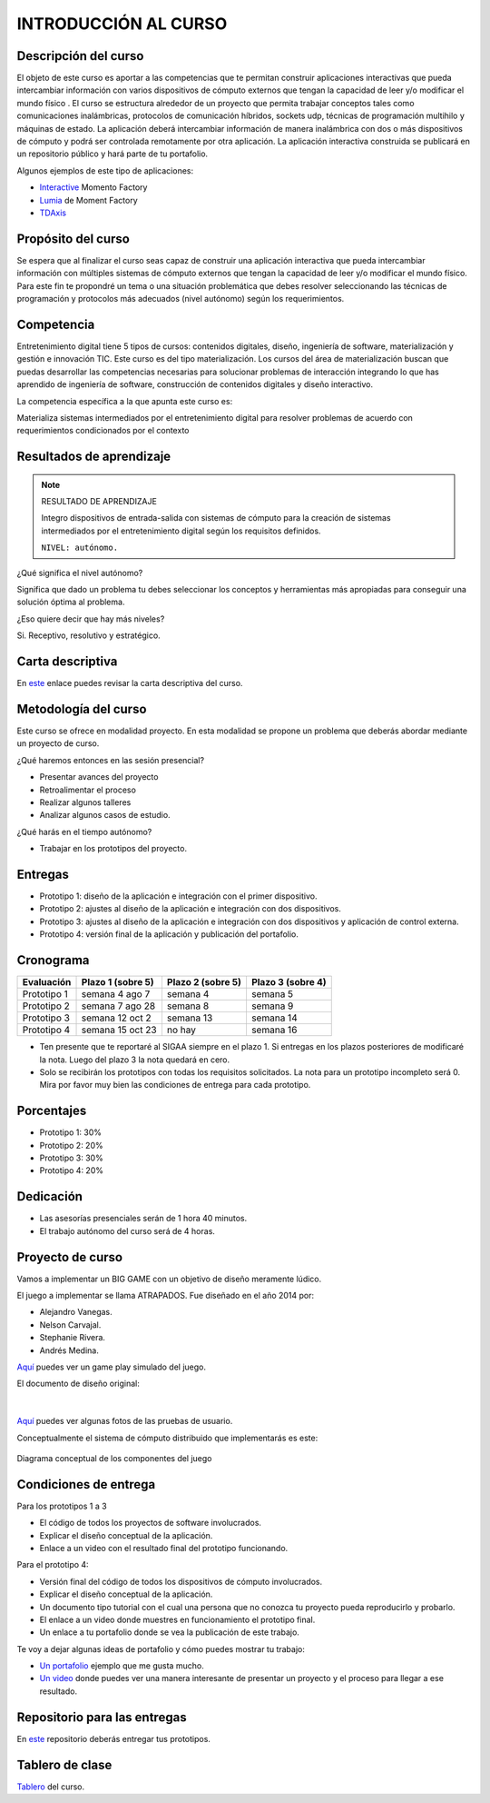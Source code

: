 INTRODUCCIÓN AL CURSO 
=======================

Descripción del curso
----------------------

El objeto de este curso es aportar a las competencias que te permitan construir aplicaciones 
interactivas que pueda intercambiar información con varios dispositivos de cómputo externos 
que tengan la capacidad de leer y/o modificar el mundo físico . El curso se estructura alrededor 
de un proyecto que permita trabajar conceptos tales como comunicaciones inalámbricas, protocolos 
de comunicación híbridos, sockets udp, técnicas de programación multihilo y máquinas de estado. 
La aplicación deberá intercambiar información de manera inalámbrica con dos o más dispositivos 
de cómputo y podrá ser controlada remotamente por otra aplicación. La aplicación interactiva 
construida se publicará en un repositorio público y hará parte de tu portafolio.

Algunos ejemplos de este tipo de aplicaciones:

* `Interactive <https://momentfactory.com/reel/interactive-demo>`__ Momento Factory
* `Lumia <https://momentfactory.com/reel/lumina-night-walks-demo>`__ de Moment Factory
* `TDAxis <https://tdaxis.github.io/>`__

Propósito del curso
---------------------

Se espera que al finalizar el curso seas capaz de construir una aplicación 
interactiva que pueda intercambiar información con múltiples sistemas de cómputo externos 
que tengan la capacidad de leer y/o modificar el mundo físico. Para este fin te propondré un 
tema o una situación problemática que debes resolver seleccionando las técnicas 
de programación y protocolos más adecuados (nivel autónomo) según los requerimientos. 

Competencia
------------

Entretenimiento digital tiene 5 tipos de cursos: contenidos digitales, diseño, 
ingeniería de software, materialización y gestión e innovación TIC. 
Este curso es del tipo materialización. Los cursos del área de materialización buscan 
que puedas desarrollar las competencias necesarias para solucionar problemas de 
interacción integrando lo que has aprendido de ingeniería de software, construcción 
de contenidos digitales y diseño interactivo.

La competencia específica a la que apunta este curso es:

Materializa sistemas intermediados por el entretenimiento digital para resolver problemas 
de acuerdo con requerimientos condicionados por el contexto

Resultados de aprendizaje
----------------------------

.. note:: RESULTADO DE APRENDIZAJE

    Integro dispositivos de entrada-salida con sistemas de cómputo para la creación de sistemas 
    intermediados por el entretenimiento digital según los requisitos definidos.

    ``NIVEL: autónomo.``

¿Qué significa el nivel autónomo?

Significa que dado un problema tu debes seleccionar los conceptos y herramientas más 
apropiadas para conseguir una solución óptima al problema.

¿Eso quiere decir que hay más niveles?

Si. Receptivo, resolutivo y estratégico.

Carta descriptiva
-------------------

En `este <https://github.com/juanferfranco/SistemasFisicosInteractivos2/tree/main/docs/_static/cartaDescriptiva.xlsm>`__ enlace 
puedes revisar la carta descriptiva del curso.

Metodología del curso
----------------------

Este curso se ofrece en modalidad proyecto. En esta modalidad se propone un problema que 
deberás abordar mediante un proyecto de curso.

¿Qué haremos entonces en las sesión presencial?

* Presentar avances del proyecto
* Retroalimentar el proceso
* Realizar algunos talleres
* Analizar algunos casos de estudio.

¿Qué harás en el tiempo autónomo?

* Trabajar en los prototipos del proyecto.


Entregas
-----------

* Prototipo 1: diseño de la aplicación e integración con el primer dispositivo.
* Prototipo 2: ajustes al diseño de la aplicación e integración con dos dispositivos.
* Prototipo 3: ajustes al diseño de la aplicación e integración con dos dispositivos y 
  aplicación de control externa.	
* Prototipo 4: versión final de la aplicación y publicación del portafolio.	

Cronograma
-----------

=========== ==================  ===================== =====================
Evaluación  Plazo 1 (sobre 5)   Plazo 2 (sobre 5)     Plazo 3 (sobre 4)
=========== ==================  ===================== ===================== 
Prototipo 1 semana 4 ago 7      semana 4              semana 5
Prototipo 2 semana 7 ago 28     semana 8              semana 9
Prototipo 3 semana 12 oct 2     semana 13             semana 14
Prototipo 4 semana 15 oct 23    no hay                semana 16
=========== ==================  ===================== ===================== 

* Ten presente que te reportaré al SIGAA siempre en el plazo 1. Si entregas en los 
  plazos posteriores de modificaré la nota. Luego del plazo 3 la nota quedará 
  en cero.
* Solo se recibirán los prototipos con todas los requisitos solicitados. La nota 
  para un prototipo incompleto será 0. Mira por favor muy bien las condiciones de entrega 
  para cada prototipo.

Porcentajes
-----------

* Prototipo 1: 30%
* Prototipo 2: 20%
* Prototipo 3: 30%
* Prototipo 4: 20%

Dedicación 
------------

* Las asesorías presenciales serán de 1 hora 40 minutos.
* El trabajo autónomo del curso será de 4 horas.

Proyecto de curso
--------------------

Vamos a implementar un BIG GAME con un objetivo de diseño meramente lúdico. 

El juego a implementar se llama ATRAPADOS. Fue diseñado en el año 2014 por:

* Alejandro Vanegas.
* Nelson Carvajal.
* Stephanie Rivera.
* Andrés Medina.

`Aquí <https://youtu.be/OD44njx0Wh4>`__ puedes ver un game play simulado del juego.

El documento de diseño original:

.. figure:: ../_static/DesignDoc.JPG
   :alt: Documento de diseño 
   :class: with-shadow
   :align: center
   :width: 100%

|

`Aquí <https://drive.google.com/drive/folders/0B0FEIQwvlT4MN2pUd0JRdnlVMjA?resourcekey=0-cSomz0TgoCQmvo9f_sXdLQ&usp=share_link>`__ 
puedes ver algunas fotos de las pruebas de usuario.

Conceptualmente el sistema de cómputo distribuido que implementarás es este:

.. figure:: ../_static/AtrapadosDiagram.png
   :alt: Diagrama conceptual de atrapados
   :class: with-shadow
   :align: center
   :width: 100%

   Diagrama conceptual de los componentes del juego

Condiciones de entrega 
-----------------------

Para los prototipos 1 a 3

* El código de todos los proyectos de software involucrados.
* Explicar el diseño conceptual de la aplicación.
* Enlace a un video con el resultado final del prototipo funcionando.

Para el prototipo 4:

* Versión final del código de todos los dispositivos de cómputo involucrados.
* Explicar el diseño conceptual de la aplicación.
* Un documento tipo tutorial con el cual una persona que no conozca 
  tu proyecto pueda reproducirlo y probarlo.
* El enlace a un video donde muestres en funcionamiento el prototipo final.
* Un enlace a tu portafolio donde se vea la publicación de este trabajo.


Te voy a dejar algunas ideas de portafolio y cómo puedes mostrar tu trabajo:

* `Un portafolio <https://www.jellever.be/>`__ ejemplo que me gusta mucho.
* `Un video <https://youtu.be/CTvbuqRCoKk>`__ donde puedes ver una manera interesante 
  de presentar un proyecto y el proceso para llegar a ese resultado.

Repositorio para las entregas
-------------------------------

En `este <https://classroom.github.com/a/VziI50xB>`__ repositorio deberás entregar tus prototipos.


Tablero de clase
------------------

`Tablero <https://upbeduco-my.sharepoint.com/:wb:/g/personal/juanf_franco_upb_edu_co/EaEbUCuFdDlHi26CSt36qdwBwwlp-F_Zjtj9YeQNMck9lQ?e=GVdzE2>`__ 
del curso.
